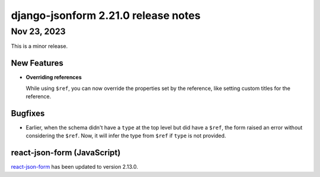 django-jsonform 2.21.0 release notes
====================================


Nov 23, 2023
------------

This is a minor release.


New Features
^^^^^^^^^^^^

- **Overriding references**

  While using ``$ref``, you can now override the properties set by the reference,
  like setting custom titles for the reference.


Bugfixes
^^^^^^^^

- Earlier, when the schema didn't have a ``type`` at the top level but did have a ``$ref``,
  the form raised an error without considering the ``$ref``. Now, it will infer the type
  from ``$ref`` if ``type`` is not provided.


react-json-form (JavaScript)
^^^^^^^^^^^^^^^^^^^^^^^^^^^^

`react-json-form <https://github.com/bhch/react-json-form>`_ has been updated
to version 2.13.0.
